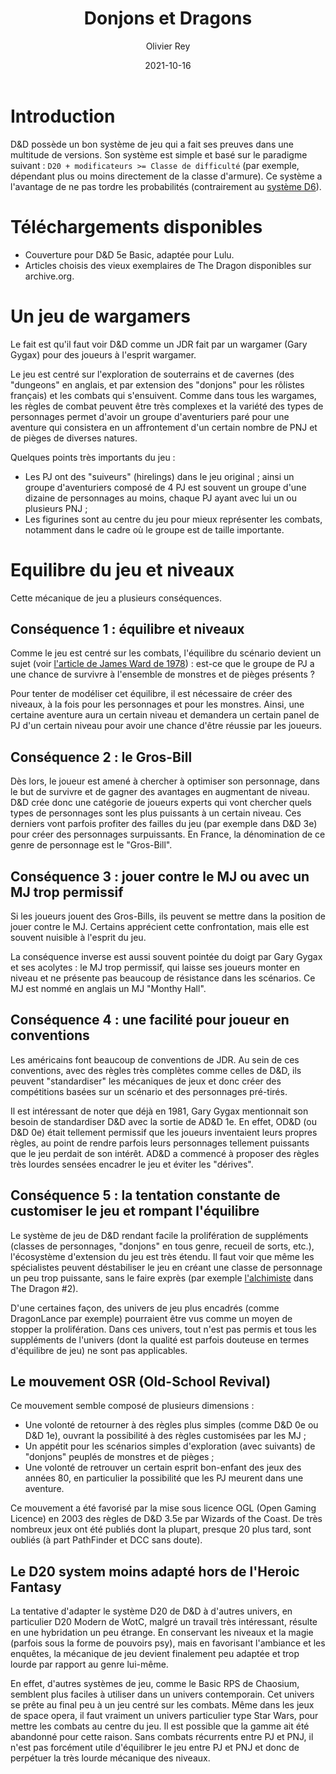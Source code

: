 #+TITLE: Donjons et Dragons
#+AUTHOR: Olivier Rey
#+DATE: 2021-10-16
#+STARTUP: content

* Introduction

D&D possède un bon système de jeu qui a fait ses preuves dans une multitude de versions. Son système est simple et basé sur le paradigme suivant : ~D20 + modificateurs >= Classe de difficulté~ (par exemple, dépendant plus ou moins directement de la classe d'armure). Ce système a l'avantage de ne pas tordre les probabilités (contrairement au [[https://github.com/orey/jdr/tree/master/D6-System][système D6]]).

* Téléchargements disponibles

- Couverture pour D&D 5e Basic, adaptée pour Lulu.
- Articles choisis des vieux exemplaires de The Dragon disponibles sur archive.org.

* Un jeu de wargamers

Le fait est qu'il faut voir D&D comme un JDR fait par un wargamer (Gary Gygax) pour des joueurs à l'esprit wargamer.

Le jeu est centré sur l'exploration de souterrains et de cavernes (des "dungeons" en anglais, et par extension des "donjons" pour les rôlistes français) et les combats qui s'ensuivent. Comme dans tous les wargames, les règles de combat peuvent être très complexes et la variété des types de personnages permet d'avoir un groupe d'aventuriers paré pour une aventure qui consistera en un affrontement d'un certain nombre de PNJ et de pièges de diverses natures.

Quelques points très importants du jeu :
- Les PJ ont des "suiveurs" (hirelings) dans le jeu original ; ainsi un groupe d'aventuriers composé de 4 PJ est souvent un groupe d'une dizaine de personnages au moins, chaque PJ ayant avec lui un ou plusieurs PNJ ;
- Les figurines sont au centre du jeu pour mieux représenter les combats, notamment dans le cadre où le groupe est de taille importante.

* Equilibre du jeu et niveaux

Cette mécanique de jeu a plusieurs conséquences.

** Conséquence 1 : équilibre et niveaux

Comme le jeu est centré sur les combats, l'équilibre du scénario devient un sujet (voir [[https://github.com/orey/jdr/blob/master/D%2526D/D%2526D%25200e%2520-%2520Aides%2520de%2520jeu/197807-GameBalance.pdf][l'article de James Ward de 1978]]) : est-ce que le groupe de PJ a une chance de survivre à l'ensemble de monstres et de pièges présents ?

Pour tenter de modéliser cet équilibre, il est nécessaire de créer des niveaux, à la fois pour les personnages et pour les monstres. Ainsi, une certaine aventure aura un certain niveau et demandera un certain panel de PJ d'un certain niveau pour avoir une chance d'être réussie par les joueurs.

** Conséquence 2 : le Gros-Bill

Dès lors, le joueur est amené à chercher à optimiser son personnage, dans le but de survivre et de gagner des avantages en augmentant de niveau. D&D crée donc une catégorie de joueurs experts qui vont chercher quels types de personnages sont les plus puissants à un certain niveau. Ces derniers vont parfois profiter des failles du jeu (par exemple dans D&D 3e) pour créer des personnages surpuissants. En France, la dénomination de ce genre de personnage est le "Gros-Bill".

** Conséquence 3 : jouer contre le MJ ou avec un MJ trop permissif

Si les joueurs jouent des Gros-Bills, ils peuvent se mettre dans la position de jouer contre le MJ. Certains apprécient cette confrontation, mais elle est souvent nuisible à l'esprit du jeu.

La conséquence inverse est aussi souvent pointée du doigt par Gary Gygax et ses acolytes : le MJ trop permissif, qui laisse ses joueurs monter en niveau et ne présente pas beaucoup de résistance dans les scénarios. Ce MJ est nommé en anglais un MJ "Monthy Hall".

** Conséquence 4 : une facilité pour joueur en conventions

Les américains font beaucoup de conventions de JDR. Au sein de ces conventions, avec des règles très complètes comme celles de D&D, ils peuvent "standardiser" les mécaniques de jeux et donc créer des compétitions basées sur un scénario et des personnages pré-tirés.

Il est intéressant de noter que déjà en 1981, Gary Gygax mentionnait son besoin de standardiser D&D avec la sortie de AD&D 1e. En effet, OD&D (ou D&D 0e) était tellement permissif que les joueurs inventaient leurs propres règles, au point de rendre parfois leurs personnages tellement puissants que le jeu perdait de son intérêt. AD&D a commencé à proposer des règles très lourdes sensées encadrer le jeu et éviter les "dérives".

** Conséquence 5 : la tentation constante de customiser le jeu et rompant l'équilibre

Le système de jeu de D&D rendant facile la prolifération de suppléments (classes de personnages, "donjons" en tous genre, recueil de sorts, etc.), l'écosystème d'extension du jeu est très étendu. Il faut voir que même les spécialistes peuvent déstabiliser le jeu en créant une classe de personnage un peu trop puissante, sans le faire exprès (par exemple [[https://archive.org/details/DragonMagazine045_201903/Dragon%25201-50/Dragon%2520Magazine%2520%2523002/page/n27/mode/2up][l'alchimiste]] dans The Dragon #2).

D'une certaines façon, des univers de jeu plus encadrés (comme DragonLance par exemple) pourraient être vus comme un moyen de stopper la prolifération. Dans ces univers, tout n'est pas permis et tous les suppléments de l'univers (dont la qualité est parfois douteuse en termes d'équilibre de jeu) ne sont pas applicables.

** Le mouvement OSR (Old-School Revival)

Ce mouvement semble composé de plusieurs dimensions :
- Une volonté de retourner à des règles plus simples (comme D&D 0e ou D&D 1e), ouvrant la possibilité à des règles customisées par les MJ ;
- Un appétit pour les scénarios simples d'exploration (avec suivants) de "donjons" peuplés de monstres et de pièges ;
- Une volonté de retrouver un certain esprit bon-enfant des jeux des années 80, en particulier la possibilité que les PJ meurent dans une aventure.

Ce mouvement a été favorisé par la mise sous licence OGL (Open Gaming Licence) en 2003 des règles de D&D 3.5e par Wizards of the Coast. De très nombreux jeux ont été publiés dont la plupart, presque 20 plus tard, sont oubliés (à part PathFinder et DCC sans doute).

** Le D20 system moins adapté hors de l'Heroic Fantasy

La tentative d'adapter le système D20 de D&D à d'autres univers, en particulier D20 Modern de WotC, malgré un travail très intéressant, résulte en une hybridation un peu étrange. En conservant les niveaux et la magie (parfois sous la forme de pouvoirs psy), mais en favorisant l'ambiance et les enquêtes, la mécanique de jeu devient finalement peu adaptée et trop lourde par rapport au genre lui-même.

En effet, d'autres systèmes de jeu, comme le Basic RPS de Chaosium, semblent plus faciles à utiliser dans un univers contemporain. Cet univers se prête au final peu à un jeu centré sur les combats. Même dans les jeux de space opera, il faut vraiment un univers particulier type Star Wars, pour mettre les combats au centre du jeu. Il est possible que la gamme ait été abandonné pour cette raison. Sans combats récurrents entre PJ et PNJ, il n'est pas forcément utile d'équilibrer le jeu entre PJ et PNJ et donc de perpétuer la très lourde mécanique des niveaux.

